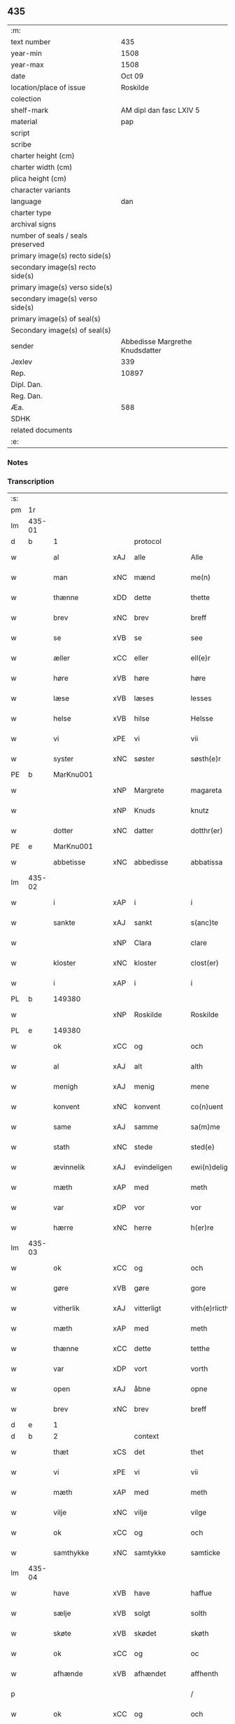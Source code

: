 ** 435

| :m:                               |                                 |
| text number                       |                             435 |
| year-min                          |                            1508 |
| year-max                          |                            1508 |
| date                              |                          Oct 09 |
| location/place of issue           |                        Roskilde |
| colection                         |                                 |
| shelf-mark                        |         AM dipl dan fasc LXIV 5 |
| material                          |                             pap |
| script                            |                                 |
| scribe                            |                                 |
| charter height (cm)               |                                 |
| charter width (cm)                |                                 |
| plica height (cm)                 |                                 |
| character variants                |                                 |
| language                          |                             dan |
| charter type                      |                                 |
| archival signs                    |                                 |
| number of seals / seals preserved |                                 |
| primary image(s) recto side(s)    |                                 |
| secondary image(s) recto side(s)  |                                 |
| primary image(s) verso side(s)    |                                 |
| secondary image(s) verso side(s)  |                                 |
| primary image(s) of seal(s)       |                                 |
| Secondary image(s) of seal(s)     |                                 |
| sender                            | Abbedisse Margrethe Knudsdatter |
| Jexlev                            |                             339 |
| Rep.                              |                           10897 |
| Dipl. Dan.                        |                                 |
| Reg. Dan.                         |                                 |
| Æa.                               |                             588 |
| SDHK                              |                                 |
| related documents                 |                                 |
| :e:                               |                                 |

*** Notes


*** Transcription
| :s: |        |               |     |              |   |                  |               |   |   |   |   |     |   |   |    |        |    |    |    |    |
| pm  | 1r     |               |     |              |   |                  |               |   |   |   |   |     |   |   |    |        |    |    |    |    |
| lm  | 435-01 |               |     |              |   |                  |               |   |   |   |   |     |   |   |    |        |    |    |    |    |
| d   | b      | 1             |     | protocol     |   |                  |               |   |   |   |   |     |   |   |    |        |    |    |    |    |
| w   |        | al            | xAJ | alle         |   | Alle             | Alle          |   |   |   |   | dan |   |   |    | 435-01 |    |    |    |    |
| w   |        | man           | xNC | mænd         |   | me(n)            | me̅            |   |   |   |   | dan |   |   |    | 435-01 |    |    |    |    |
| w   |        | thænne        | xDD | dette        |   | thette           | thette        |   |   |   |   | dan |   |   |    | 435-01 |    |    |    |    |
| w   |        | brev          | xNC | brev         |   | breff            | bꝛeff         |   |   |   |   | dan |   |   |    | 435-01 |    |    |    |    |
| w   |        | se            | xVB | se            |   | see              | ſee           |   |   |   |   | dan |   |   |    | 435-01 |    |    |    |    |
| w   |        | æller         | xCC | eller        |   | ell(e)r          | ellꝛ         |   |   |   |   | dan |   |   |    | 435-01 |    |    |    |    |
| w   |        | høre          | xVB | høre         |   | høre             | høre          |   |   |   |   | dan |   |   |    | 435-01 |    |    |    |    |
| w   |        | læse          | xVB | læses        |   | lesses           | leſſe        |   |   |   |   | dan |   |   |    | 435-01 |    |    |    |    |
| w   |        | helse         | xVB | hilse        |   | Helsse           | Helſſe        |   |   |   |   | dan |   |   |    | 435-01 |    |    |    |    |
| w   |        | vi            | xPE | vi           |   | vii              | vii           |   |   |   |   | dan |   |   |    | 435-01 |    |    |    |    |
| w   |        | syster        | xNC | søster       |   | søsth(e)r        | ſøſthꝛ       |   |   |   |   | dan |   |   |    | 435-01 |    |    |    |    |
| PE  | b      | MarKnu001     |     |              |   |                  |               |   |   |   |   |     |   |   |    |        |    2067|    |    |    |
| w   |        |               | xNP | Margrete     |   | magareta         | magaꝛeta      |   |   |   |   | dan |   |   |    | 435-01 |2067|    |    |    |
| w   |        |               | xNP | Knuds        |   | knutz            | knűtz         |   |   |   |   | dan |   |   |    | 435-01 |2067|    |    |    |
| w   |        | dotter        | xNC | datter       |   | dotthr(er)       | dotthꝛ       |   |   |   |   | dan |   |   |    | 435-01 |2067|    |    |    |
| PE  | e      | MarKnu001     |     |              |   |                  |               |   |   |   |   |     |   |   |    |        |    2067|    |    |    |
| w   |        | abbetisse     | xNC | abbedisse    |   | abbatissa        | abbatiſſa     |   |   |   |   | lat |   |   |    | 435-01 |    |    |    |    |
| lm  | 435-02 |               |     |              |   |                  |               |   |   |   |   |     |   |   |    |        |    |    |    |    |
| w   |        | i             | xAP | i            |   | i                | i             |   |   |   |   | dan |   |   |    | 435-02 |    |    |    |    |
| w   |        | sankte        | xAJ | sankt        |   | s(anc)te         | ſt̅e           |   |   |   |   | dan |   |   |    | 435-02 |    |    |    |    |
| w   |        |               | xNP | Clara        |   | clare            | clare         |   |   |   |   | dan |   |   |    | 435-02 |    |    |    |    |
| w   |        | kloster       | xNC | kloster      |   | clost(er)        | cloſt        |   |   |   |   | dan |   |   |    | 435-02 |    |    |    |    |
| w   |        | i             | xAP | i            |   | i                | i             |   |   |   |   | dan |   |   |    | 435-02 |    |    |    |    |
| PL  | b      |               149380|     |              |   |                  |               |   |   |   |   |     |   |   |    |        |    |    |    1938|    |
| w   |        |               | xNP | Roskilde     |   | Roskilde         | Roſkılde      |   |   |   |   | dan |   |   |    | 435-02 |    |    |1938|    |
| PL  | e      |               149380|     |              |   |                  |               |   |   |   |   |     |   |   |    |        |    |    |    1938|    |
| w   |        | ok            | xCC | og           |   | och              | och           |   |   |   |   | dan |   |   |    | 435-02 |    |    |    |    |
| w   |        | al            | xAJ | alt          |   | alth             | alth          |   |   |   |   | dan |   |   |    | 435-02 |    |    |    |    |
| w   |        | menigh        | xAJ | menig        |   | mene             | mene          |   |   |   |   | dan |   |   |    | 435-02 |    |    |    |    |
| w   |        | konvent       | xNC | konvent      |   | co(n)uent        | co̅űent        |   |   |   |   | dan |   |   |    | 435-02 |    |    |    |    |
| w   |        | same          | xAJ | samme        |   | sa(m)me          | ſa̅me          |   |   |   |   | dan |   |   |    | 435-02 |    |    |    |    |
| w   |        | stath         | xNC | stede        |   | sted(e)          | ſteͤ          |   |   |   |   | dan |   |   |    | 435-02 |    |    |    |    |
| w   |        | ævinnelik     | xAJ | evindeligen  |   | ewi(n)deligh(e)n | ewi̅delighn̅    |   |   |   |   | dan |   |   |    | 435-02 |    |    |    |    |
| w   |        | mæth          | xAP | med          |   | meth             | meth          |   |   |   |   | dan |   |   |    | 435-02 |    |    |    |    |
| w   |        | var           | xDP | vor          |   | vor              | vor           |   |   |   |   | dan |   |   |    | 435-02 |    |    |    |    |
| w   |        | hærre         | xNC | herre        |   | h(er)re          | h̅re           |   |   |   |   | dan |   |   |    | 435-02 |    |    |    |    |
| lm  | 435-03 |               |     |              |   |                  |               |   |   |   |   |     |   |   |    |        |    |    |    |    |
| w   |        | ok            | xCC | og           |   | och              | och           |   |   |   |   | dan |   |   |    | 435-03 |    |    |    |    |
| w   |        | gøre          | xVB | gøre         |   | gore             | goꝛe          |   |   |   |   | dan |   |   |    | 435-03 |    |    |    |    |
| w   |        | vitherlik     | xAJ | vitterligt   |   | vith(e)rlicth    | vithꝛlıcth   |   |   |   |   | dan |   |   |    | 435-03 |    |    |    |    |
| w   |        | mæth          | xAP | med          |   | meth             | meth          |   |   |   |   | dan |   |   |    | 435-03 |    |    |    |    |
| w   |        | thænne        | xCC | dette        |   | tetthe           | tetthe        |   |   |   |   | dan |   |   |    | 435-03 |    |    |    |    |
| w   |        | var           | xDP | vort         |   | vorth            | vorth         |   |   |   |   | dan |   |   |    | 435-03 |    |    |    |    |
| w   |        | open          | xAJ | åbne         |   | opne             | opne          |   |   |   |   | dan |   |   |    | 435-03 |    |    |    |    |
| w   |        | brev          | xNC | brev         |   | breff            | bꝛeff         |   |   |   |   | dan |   |   |    | 435-03 |    |    |    |    |
| d   | e      | 1             |     |              |   |                  |               |   |   |   |   |     |   |   |    |        |    |    |    |    |
| d   | b      | 2             |     | context      |   |                  |               |   |   |   |   |     |   |   |    |        |    |    |    |    |
| w   |        | thæt          | xCS | det          |   | thet             | thet          |   |   |   |   | dan |   |   |    | 435-03 |    |    |    |    |
| w   |        | vi            | xPE | vi           |   | vii              | vii           |   |   |   |   | dan |   |   |    | 435-03 |    |    |    |    |
| w   |        | mæth          | xAP | med          |   | meth             | meth          |   |   |   |   | dan |   |   |    | 435-03 |    |    |    |    |
| w   |        | vilje         | xNC | vilje        |   | vilge            | vilge         |   |   |   |   | dan |   |   |    | 435-03 |    |    |    |    |
| w   |        | ok            | xCC | og           |   | och              | och           |   |   |   |   | dan |   |   |    | 435-03 |    |    |    |    |
| w   |        | samthykke     | xNC | samtykke     |   | samticke         | ſamticke      |   |   |   |   | dan |   |   |    | 435-03 |    |    |    |    |
| lm  | 435-04 |               |     |              |   |                  |               |   |   |   |   |     |   |   |    |        |    |    |    |    |
| w   |        | have          | xVB | have         |   | haffue           | haffue        |   |   |   |   | dan |   |   |    | 435-04 |    |    |    |    |
| w   |        | sælje         | xVB | solgt        |   | solth            | ſolth         |   |   |   |   | dan |   |   |    | 435-04 |    |    |    |    |
| w   |        | skøte         | xVB | skødet       |   | skøth            | ſkøth         |   |   |   |   | dan |   |   |    | 435-04 |    |    |    |    |
| w   |        | ok            | xCC | og           |   | oc               | oc            |   |   |   |   | dan |   |   |    | 435-04 |    |    |    |    |
| w   |        | afhænde       | xVB | afhændet     |   | affhenth         | affhenth      |   |   |   |   | dan |   |   |    | 435-04 |    |    |    |    |
| p   |        |               |     |              |   | /                | /             |   |   |   |   | dan |   |   |    | 435-04 |    |    |    |    |
| w   |        | ok            | xCC | og           |   | och              | och           |   |   |   |   | dan |   |   |    | 435-04 |    |    |    |    |
| w   |        | mæth          | xAP | med          |   | meth             | meth          |   |   |   |   | dan |   |   |    | 435-04 |    |    |    |    |
| w   |        | thænne        | xDD | dette        |   | th(ette)         | thꝫͤ           |   |   |   |   | dan |   |   |    | 435-04 |    |    |    |    |
| w   |        | var           | xDP | vort         |   | vorth            | voꝛth         |   |   |   |   | dan |   |   |    | 435-04 |    |    |    |    |
| w   |        | open          | xAJ | åbne         |   | opne             | opne          |   |   |   |   | dan |   |   |    | 435-04 |    |    |    |    |
| w   |        | brev          | xNC | brev         |   | breff            | bꝛeff         |   |   |   |   | dan |   |   |    | 435-04 |    |    |    |    |
| w   |        | sælje         | xVB | sælge        |   | selge            | ſelge         |   |   |   |   | dan |   |   |    | 435-04 |    |    |    |    |
| w   |        | skøte         | xVB | skøde        |   | skøde            | ſkøde         |   |   |   |   | dan |   |   |    | 435-04 |    |    |    |    |
| w   |        | ok            | xCC | og           |   | och              | och           |   |   |   |   | dan |   |   |    | 435-04 |    |    |    |    |
| w   |        | afhænde       | xVB | afhænde      |   | affhende         | affhende      |   |   |   |   | dan |   |   |    | 435-04 |    |    |    |    |
| lm  | 435-05 |               |     |              |   |                  |               |   |   |   |   |     |   |   |    |        |    |    |    |    |
| w   |        | fran          | xAP | fra           |   | fran             | fran          |   |   |   |   | dan |   |   |    | 435-05 |    |    |    |    |
| w   |        | vi            | xPE | os           |   | oss              | oſſ           |   |   |   |   | dan |   |   |    | 435-05 |    |    |    |    |
| w   |        | ok            | xCC | og           |   | och              | och           |   |   |   |   | dan |   |   |    | 435-05 |    |    |    |    |
| w   |        | var           | xDP | vort         |   | vorth            | voꝛth         |   |   |   |   | dan |   |   |    | 435-05 |    |    |    |    |
| w   |        | kloster       | xNC | kloster      |   | closter          | cloſter       |   |   |   |   | dan |   |   |    | 435-05 |    |    |    |    |
| w   |        | ok            | xCC | og           |   | oc               | oc            |   |   |   |   | dan |   |   |    | 435-05 |    |    |    |    |
| w   |        | til           | xAP | til          |   | till             | till          |   |   |   |   | dan |   |   |    | 435-05 |    |    |    |    |
| w   |        | fornumstigh   | xAJ | fornumstig   |   | fornu(m)stugh    | foꝛnu̅ſtugh    |   |   |   |   | dan |   |   |    | 435-05 |    |    |    |    |
| w   |        | man           | xNC | mand         |   | ma(n)            | ma̅            |   |   |   |   | dan |   |   |    | 435-05 |    |    |    |    |
| PE  | b      | HanMik001     |     |              |   |                  |               |   |   |   |   |     |   |   |    |        |    2068|    |    |    |
| w   |        |               | xNP | Hans         |   | hans             | han          |   |   |   |   | dan |   |   |    | 435-05 |2068|    |    |    |
| w   |        |               | xNP | Mikkelsen    |   | mikelss(øn)      | mikelſ       |   |   |   |   | dan |   |   |    | 435-05 |2068|    |    |    |
| PE  | e      | HanMik001     |     |              |   |                  |               |   |   |   |   |     |   |   |    |        |    2068|    |    |    |
| w   |        | burghemæstere | xNC | borgmester   |   | borgemester(e)   | boꝛgemeſter  |   |   |   |   | dan |   |   |    | 435-05 |    |    |    |    |
| w   |        | i             | xAP | i            |   | i                | i             |   |   |   |   | dan |   |   |    | 435-05 |    |    |    |    |
| PL  | b      |               |     |              |   |                  |               |   |   |   |   |     |   |   |    |        |    |    |    1939|    |
| w   |        |               | xNP | Malmø        |   | malmø            | malmø         |   |   |   |   | dan |   |   |    | 435-05 |    |    |1939|    |
| PL  | e      |               |     |              |   |                  |               |   |   |   |   |     |   |   |    |        |    |    |    1939|    |
| lm  | 435-06 |               |     |              |   |                  |               |   |   |   |   |     |   |   |    |        |    |    |    |    |
| w   |        | ok            | xCC | og           |   | och              | och           |   |   |   |   | dan |   |   |    | 435-06 |    |    |    |    |
| w   |        | han           | xPE | hans         |   | hans             | han          |   |   |   |   | dan |   |   |    | 435-06 |    |    |    |    |
| w   |        | arving        | xNC | arvinge      |   | arffui(n)ge      | aꝛffui̅ge      |   |   |   |   | dan |   |   |    | 435-06 |    |    |    |    |
| w   |        | til           | xAP | til          |   | till             | till          |   |   |   |   | dan |   |   |    | 435-06 |    |    |    |    |
| w   |        |               | xAJ | everdelige   |   | euerdelighe      | euerdelighe   |   |   |   |   | dan |   |   |    | 435-06 |    |    |    |    |
| w   |        | eghe          | xNC | eje          |   | eye              | eÿe           |   |   |   |   | dan |   |   |    | 435-06 |    |    |    |    |
| w   |        | al            | xAJ | al           |   | All              | All           |   |   |   |   | dan |   |   |    | 435-06 |    |    |    |    |
| w   |        | thæn          | xAT | den          |   | th(e)n           | thn̅           |   |   |   |   | dan |   |   |    | 435-06 |    |    |    |    |
| w   |        | del           | xNC | del          |   | deell            | deell         |   |   |   |   | dan |   |   |    | 435-06 |    |    |    |    |
| w   |        | eghedom       | xNC | egendom      |   | egedom           | egedom        |   |   |   |   | dan |   |   |    | 435-06 |    |    |    |    |
| w   |        | ok            | xCC | og           |   | och              | och           |   |   |   |   | dan |   |   |    | 435-06 |    |    |    |    |
| w   |        | rættighhet    | xNC | rettighed    |   | Rettighedh       | Rettighedh    |   |   |   |   | dan |   |   |    | 435-06 |    |    |    |    |
| w   |        | sum           | xRP | som          |   | som              | ſom           |   |   |   |   | dan |   |   |    | 435-06 |    |    |    |    |
| lm  | 435-07 |               |     |              |   |                  |               |   |   |   |   |     |   |   |    |        |    |    |    |    |
| w   |        | var           | xDP | vor          |   | vor              | vor           |   |   |   |   | dan |   |   |    | 435-07 |    |    |    |    |
| w   |        | kær           | xAJ | kære         |   | kære             | kære          |   |   |   |   | dan |   |   |    | 435-07 |    |    |    |    |
| w   |        | konvent       | xNC | konvents     |   | co(n)uentz       | co̅uentz       |   |   |   |   | dan |   |   |    | 435-07 |    |    |    |    |
| w   |        | syster        | xNC | søster       |   | søsth(e)r        | ſøſthꝛ       |   |   |   |   | dan |   |   |    | 435-07 |    |    |    |    |
| p   |        |               |     |              |   | /                | /             |   |   |   |   | dan |   |   |    | 435-07 |    |    |    |    |
| PE  | b      | EliMad001     |     |              |   |                  |               |   |   |   |   |     |   |   |    |        |    2069|    |    |    |
| w   |        |               | xNP | Eline        |   | Elne             | Elne          |   |   |   |   | dan |   |   |    | 435-07 |2069|    |    |    |
| w   |        |               | xNP | Mads         |   | mattes           | matteſ        |   |   |   |   | dan |   |   |    | 435-07 |2069|    |    |    |
| w   |        | dotter        | xNC | datter       |   | dotthr(er)       | dotthꝛ       |   |   |   |   | dan |   |   |    | 435-07 |2069|    |    |    |
| PE  | e      | EliMad001     |     |              |   |                  |               |   |   |   |   |     |   |   |    |        |    2069|    |    |    |
| w   |        | tilfalle      | xVB | tilfalden    |   | tilfallen        | tilfallen     |   |   |   |   | dan |   |   |    | 435-07 |    |    |    |    |
| w   |        | være          | xVB | var          |   | voor             | voor          |   |   |   |   | dan |   |   |    | 435-07 |    |    |    |    |
| w   |        | æfter         | xAP | efter        |   | effth(e)r        | effthꝛ       |   |   |   |   | dan |   |   |    | 435-07 |    |    |    |    |
| w   |        | sin           | xDP | sin          |   | syn              | ſÿn           |   |   |   |   | dan |   |   |    | 435-07 |    |    |    |    |
| w   |        | kær           | xAJ | kære         |   | kære             | kære          |   |   |   |   | dan |   |   |    | 435-07 |    |    |    |    |
| w   |        | brother       | xNC | broder       |   | bruder           | bruder        |   |   |   |   | dan |   |   |    | 435-07 |    |    |    |    |
| PE  | b      | LydMad001     |     |              |   |                  |               |   |   |   |   |     |   |   |    |        |    2070|    |    |    |
| w   |        |               | xNP | Lyder        |   | lydher           | lÿdher        |   |   |   |   | dan |   |   |    | 435-07 |2070|    |    |    |
| lm  | 435-08 |               |     |              |   |                  |               |   |   |   |   |     |   |   |    |        |    |    |    |    |
| w   |        |               | xNP | Madsen       |   | matzss(øn)       | matzſ        |   |   |   |   | dan |   |   |    | 435-08 |2070|    |    |    |
| PE  | e      | LydMad001     |     |              |   |                  |               |   |   |   |   |     |   |   |    |        |    2070|    |    |    |
| w   |        | burghere      | xNC | borger       |   | borgere          | boꝛgeꝛe       |   |   |   |   | dan |   |   |    | 435-08 |    |    |    |    |
| w   |        | i             | xAP | i            |   | i                | i             |   |   |   |   | dan |   |   |    | 435-08 |    |    |    |    |
| PL  | b      |               |     |              |   |                  |               |   |   |   |   |     |   |   |    |        |    |    |    1940|    |
| w   |        |               | xNP | Malmø        |   | malmø            | malmø         |   |   |   |   | dan |   |   |    | 435-08 |    |    |1940|    |
| PL  | e      |               |     |              |   |                  |               |   |   |   |   |     |   |   |    |        |    |    |    1940|    |
| w   |        | guth          | xNC | Gud          |   | gudh             | gudh          |   |   |   |   | dan |   |   |    | 435-08 |    |    |    |    |
| w   |        | al            | xAJ | alles        |   | alles            | alle         |   |   |   |   | dan |   |   |    | 435-08 |    |    |    |    |
| w   |        | thæn          | xPE | dere         |   | there            | there         |   |   |   |   | dan |   |   |    | 435-08 |    |    |    |    |
| w   |        | sjal          | xNC | sjæle        |   | sielle           | ſıelle        |   |   |   |   | dan |   |   |    | 435-08 |    |    |    |    |
| w   |        | nathe         | xVB | nåde         |   | nad(e)           | naͤ           |   |   |   |   | dan |   |   |    | 435-08 |    |    |    |    |
| w   |        | sum           | xRP | som          |   | som              | ſom           |   |   |   |   | dan |   |   |    | 435-08 |    |    |    |    |
| w   |        | være          | xVB | var          |   | vor              | vor           |   |   |   |   | dan |   |   |    | 435-08 |    |    |    |    |
| w   |        | uti           | xAP | udi          |   | vty              | vtÿ           |   |   |   |   | dan |   |   |    | 435-08 |    |    |    |    |
| w   |        | en            | xAT | en           |   | en               | en            |   |   |   |   | dan |   |   |    | 435-08 |    |    |    |    |
| w   |        | garth         | xNC | gård         |   | gardh            | gaꝛdh         |   |   |   |   | dan |   |   |    | 435-08 |    |    |    |    |
| w   |        | i             | xAP | i            |   | i                | i             |   |   |   |   | dan |   |   |    | 435-08 |    |    |    |    |
| PL  | b      |               |     |              |   |                  |               |   |   |   |   |     |   |   |    |        |    |    |    1941|    |
| w   |        |               | xNP | Malmø        |   | malmø            | malmø         |   |   |   |   | dan |   |   |    | 435-08 |    |    |1941|    |
| PL  | e      |               |     |              |   |                  |               |   |   |   |   |     |   |   |    |        |    |    |    1941|    |
| lm  | 435-09 |               |     |              |   |                  |               |   |   |   |   |     |   |   |    |        |    |    |    |    |
| w   |        | ligje         | xVB | liggende     |   | liggend(e)       | liggen       |   |   |   |   | dan |   |   |    | 435-09 |    |    |    |    |
| w   |        | næst          | xAV | næst         |   | nesth            | neſth         |   |   |   |   | dan |   |   |    | 435-09 |    |    |    |    |
| w   |        | innen         | xAV | inden        |   | ingh(e)n         | inghn̅         |   |   |   |   | dan |   |   |    | 435-09 |    |    |    |    |
| w   |        | fore          | xAP | for          |   | fore             | foꝛe          |   |   |   |   | dan |   |   |    | 435-09 |    |    |    |    |
| w   |        | thæn          | xAT | den          |   | th(e)n           | thn̅           |   |   |   |   | dan |   |   |    | 435-09 |    |    |    |    |
| w   |        | østre         | xAJ | østre        |   | østre            | øſtꝛe         |   |   |   |   | dan |   |   |    | 435-09 |    |    |    |    |
| w   |        | by            | xNC | by           |   | bye              | bÿe           |   |   |   |   | dan |   |   |    | 435-09 |    |    |    |    |
| w   |        | port          | xNC | port         |   | porth            | poꝛth         |   |   |   |   | dan |   |   |    | 435-09 |    |    |    |    |
| p   |        |               |     |              |   | /                | /             |   |   |   |   | dan |   |   |    | 435-09 |    |    |    |    |
| w   |        | ok            | xCC | og           |   | oc               | oc            |   |   |   |   | dan |   |   |    | 435-09 |    |    |    |    |
| w   |        | northen       | xAP | norden       |   | norde(n)         | noꝛde̅         |   |   |   |   | dan |   |   |    | 435-09 |    |    |    |    |
| w   |        | athel+gate    | xNC | adelgaden    |   | adelgaden        | adelgaden     |   |   |   |   | dan |   |   |    | 435-09 |    |    |    |    |
| p   |        |               |     |              |   | /                | /             |   |   |   |   | dan |   |   |    | 435-09 |    |    |    |    |
| w   |        | hvilik        | xDD | hvilken      |   | huileken         | hűileken      |   |   |   |   | dan |   |   |    | 435-09 |    |    |    |    |
| w   |        | garth         | xNC | gård         |   | gardh            | gaꝛdh         |   |   |   |   | dan |   |   |    | 435-09 |    |    |    |    |
| lm  | 435-10 |               |     |              |   |                  |               |   |   |   |   |     |   |   |    |        |    |    |    |    |
| PE  | b      | LydMad001     |     |              |   |                  |               |   |   |   |   |     |   |   |    |        |    2071|    |    |    |
| w   |        |               | xNP | Lyder        |   | lydh(e)r         | lydhꝛ        |   |   |   |   | dan |   |   |    | 435-10 |2071|    |    |    |
| w   |        |               | xNP | Madsen       |   | matss(øn)        | matſ         |   |   |   |   | dan |   |   |    | 435-10 |2071|    |    |    |
| PE  | e      | LydMad001     |     |              |   |                  |               |   |   |   |   |     |   |   |    |        |    2071|    |    |    |
| w   |        | sjalv         | xPI | selv         |   | selffuer         | ſelffuer      |   |   |   |   | dan |   |   |    | 435-10 |    |    |    |    |
| w   |        | i             | xAV | i            |   | i                | i             |   |   |   |   | dan |   |   |    | 435-10 |    |    |    |    |
| w   |        | bo            | xVB | boede        |   | bode             | bode          |   |   |   |   | dan |   |   |    | 435-10 |    |    |    |    |
| p   |        |               |     |              |   | /                | /             |   |   |   |   | dan |   |   |    | 435-10 |    |    |    |    |
| w   |        | ok            | xCC | og           |   | och              | och           |   |   |   |   | dan |   |   |    | 435-10 |    |    |    |    |
| w   |        | have          | xVB | har          |   | haffuer          | haffuer       |   |   |   |   | dan |   |   |    | 435-10 |    |    |    |    |
| w   |        | nu            | xAV | nu           |   | nw               | n            |   |   |   |   | dan |   |   |    | 435-10 |    |    |    |    |
| w   |        | fornævnd      | xAJ | fornævnte    |   | for(nefnde)      | foꝛᷠͤ           |   |   |   |   | dan |   |   |    | 435-10 |    |    |    |    |
| PE  | b      | HanMik001     |     |              |   |                  |               |   |   |   |   |     |   |   |    |        |    2072|    |    |    |
| w   |        |               | xNP | hans         |   | ha(n)s           | ha̅           |   |   |   |   | dan |   |   |    | 435-10 |2072|    |    |    |
| w   |        |               | xNP | Mikkelsen    |   | mickelss(øn)     | mickelſ      |   |   |   |   | dan |   |   |    | 435-10 |2072|    |    |    |
| PE  | e      | HanMik001     |     |              |   |                  |               |   |   |   |   |     |   |   |    |        |    2072|    |    |    |
| w   |        | betale        | xVB | betalet      |   | betallith        | betallith     |   |   |   |   | dan |   |   |    | 435-10 |    |    |    |    |
| w   |        | vi            | xPE | os           |   | oss              | oſſ           |   |   |   |   | dan |   |   |    | 435-10 |    |    |    |    |
| w   |        | til           | xAP | til          |   | till             | till          |   |   |   |   | dan |   |   |    | 435-10 |    |    |    |    |
| w   |        | goth          | xAJ | gode         |   | gode             | gode          |   |   |   |   | dan |   |   |    | 435-10 |    |    |    |    |
| lm  | 435-11 |               |     |              |   |                  |               |   |   |   |   |     |   |   |    |        |    |    |    |    |
| w   |        | rethe         | xNC | rede         |   | Reede            | Reede         |   |   |   |   | dan |   |   |    | 435-11 |    |    |    |    |
| w   |        | hvær          | xPI | hvis         |   | hues             | hueſ          |   |   |   |   | dan |   |   | =  | 435-11 |    |    |    |    |
| w   |        | sum           | xRP | som          |   | som              | ſom           |   |   |   |   | dan |   |   | == | 435-11 |    |    |    |    |
| w   |        | han           | xPE | han          |   | hand             | hand          |   |   |   |   | dan |   |   |    | 435-11 |    |    |    |    |
| w   |        | vi            | xPE | os           |   | oss              | oſſ           |   |   |   |   | dan |   |   |    | 435-11 |    |    |    |    |
| w   |        | thær          | xAV | der          |   | th(e)r           | thꝛ          |   |   |   |   | dan |   |   |    | 435-11 |    |    |    |    |
| w   |        | for           | xAV | for          |   | fore             | foꝛe          |   |   |   |   | dan |   |   |    | 435-11 |    |    |    |    |
| w   |        | give          | xVB | give         |   | giffue           | giffue        |   |   |   |   | dan |   |   |    | 435-11 |    |    |    |    |
| w   |        | skule         | xVB | skulle       |   | skulde           | ſkulde        |   |   |   |   | dan |   |   |    | 435-11 |    |    |    |    |
| p   |        |               |     |              |   | /                | /             |   |   |   |   | dan |   |   |    | 435-11 |    |    |    |    |
| w   |        | æfter         | xAP | efter        |   | effth(e)r        | effthꝛ       |   |   |   |   | dan |   |   |    | 435-11 |    |    |    |    |
| w   |        | var           | xDP | vore         |   | vore             | voꝛe          |   |   |   |   | dan |   |   |    | 435-11 |    |    |    |    |
| w   |        | vilje         | xNC | vilje        |   | vilge            | vilge         |   |   |   |   | dan |   |   |    | 435-11 |    |    |    |    |
| w   |        | ok            | xCC | og           |   | och              | och           |   |   |   |   | dan |   |   |    | 435-11 |    |    |    |    |
| w   |        | nøghe         | xNC | nøje         |   | nøge             | nøge          |   |   |   |   | dan |   |   |    | 435-11 |    |    |    |    |
| w   |        | upa           | xAP | på           |   | paa              | paa           |   |   |   |   | dan |   |   |    | 435-11 |    |    |    |    |
| w   |        | bathe         | xDD | både         |   | bode             | bode          |   |   |   |   | dan |   |   | =  | 435-11 |    |    |    |    |
| w   |        | sithe         | xNC | sider        |   | sidh(e)r         | ſıdhꝛ        |   |   |   |   | dan |   |   | == | 435-11 |    |    |    |    |
| lm  | 435-12 |               |     |              |   |                  |               |   |   |   |   |     |   |   |    |        |    |    |    |    |
| w   |        | thi           | xAV | thi          |   | Thii             | Thii          |   |   |   |   | dan |   |   |    | 435-12 |    |    |    |    |
| w   |        | tilsta        | xVB | tilstande    |   | tilstande        | tilſtande     |   |   |   |   | dan |   |   |    | 435-12 |    |    |    |    |
| w   |        | vi            | xPE | vi           |   | vii              | vii           |   |   |   |   | dan |   |   |    | 435-12 |    |    |    |    |
| w   |        | fornævnd      | xAJ | fornævnte    |   | for(nefnde)      | foꝛᷠͤ           |   |   |   |   | dan |   |   |    | 435-12 |    |    |    |    |
| PE  | b      | HanMik001     |     |              |   |                  |               |   |   |   |   |     |   |   |    |        |    2073|    |    |    |
| w   |        |               | xNP | Hans         |   | hans             | han          |   |   |   |   | dan |   |   |    | 435-12 |2073|    |    |    |
| w   |        |               | xNP | Mikkelsen    |   | mickelss(øn)     | mickelſ      |   |   |   |   | dan |   |   |    | 435-12 |2073|    |    |    |
| PE  | e      | HanMik001     |     |              |   |                  |               |   |   |   |   |     |   |   |    |        |    2073|    |    |    |
| w   |        | ok            | xCC | og           |   | och              | och           |   |   |   |   | dan |   |   |    | 435-12 |    |    |    |    |
| w   |        | han           | xPE | hans         |   | ha(n)s           | ha̅           |   |   |   |   | dan |   |   |    | 435-12 |    |    |    |    |
| w   |        | arving        | xNC | arvinge      |   | arffui(n)ge      | aꝛffui̅ge      |   |   |   |   | dan |   |   |    | 435-12 |    |    |    |    |
| w   |        | fornævnd      | xAJ | fornævnte    |   | for(nefnde)      | foꝛᷠͤ           |   |   |   |   | dan |   |   |    | 435-12 |    |    |    |    |
| w   |        | arv           | xNC | arv          |   | arff             | aꝛff          |   |   |   |   | dan |   |   |    | 435-12 |    |    |    |    |
| w   |        | sum           | xCS | som          |   | som              | ſom           |   |   |   |   | dan |   |   |    | 435-12 |    |    |    |    |
| w   |        | foreskreven   | xAJ | forskrevet   |   | forsc(re)ff(uit) | foꝛſcffꝭͭ     |   |   |   |   | dan |   |   |    | 435-12 |    |    |    |    |
| w   |        | sta           | xVB | stander      |   | stander          | ſtander       |   |   |   |   | dan |   |   |    | 435-12 |    |    |    |    |
| lm  | 435-13 |               |     |              |   |                  |               |   |   |   |   |     |   |   |    |        |    |    |    |    |
| w   |        | til           | xAP | til          |   | till             | till          |   |   |   |   | dan |   |   |    | 435-13 |    |    |    |    |
| w   |        | evigh         | xAJ | evig         |   | euigh            | eűigh         |   |   |   |   | dan |   |   |    | 435-13 |    |    |    |    |
| w   |        | tith          | xNC | tid          |   | tiid             | tiid          |   |   |   |   | dan |   |   |    | 435-13 |    |    |    |    |
| w   |        | ok            | xCC | og           |   | och              | och           |   |   |   |   | dan |   |   |    | 435-13 |    |    |    |    |
| w   |        | ænge          | xDD | ingen        |   | ingh(e)n         | inghn̅         |   |   |   |   | dan |   |   |    | 435-13 |    |    |    |    |
| w   |        | anner         | xPI | anden        |   | andh(e)n         | andhn̅         |   |   |   |   | dan |   |   |    | 435-13 |    |    |    |    |
| p   |        |               |     |              |   | /                | /             |   |   |   |   | dan |   |   |    | 435-13 |    |    |    |    |
| w   |        | ok            | xCC | og           |   | och              | och           |   |   |   |   | dan |   |   |    | 435-13 |    |    |    |    |
| w   |        | thæn          | xAT | det          |   | theth            | theth         |   |   |   |   | dan |   |   |    | 435-13 |    |    |    |    |
| w   |        | makt          | xNC | magt         |   | macth            | macth         |   |   |   |   | dan |   |   |    | 435-13 |    |    |    |    |
| w   |        | brev          | xNC | brev         |   | breff            | bꝛeff         |   |   |   |   | dan |   |   |    | 435-13 |    |    |    |    |
| w   |        | sum           | xRP | som          |   | som              | ſom           |   |   |   |   | dan |   |   |    | 435-13 |    |    |    |    |
| PE  | b      | KriBag001     |     |              |   |                  |               |   |   |   |   |     |   |   |    |        |    2074|    |    |    |
| w   |        |               | xNP | Kristiern    |   | kristiern        | kꝛiſtiern     |   |   |   |   | dan |   |   |    | 435-13 |2074|    |    |    |
| w   |        |               | xNP | Bagge        |   | bagge            | bagge         |   |   |   |   | dan |   |   |    | 435-13 |2074|    |    |    |
| PE  | e      | KriBag001     |     |              |   |                  |               |   |   |   |   |     |   |   |    |        |    2074|    |    |    |
| w   |        | have          | xVB | har          |   | haffu(er)        | haffu        |   |   |   |   | dan |   |   |    | 435-13 |    |    |    |    |
| lm  | 435-14 |               |     |              |   |                  |               |   |   |   |   |     |   |   |    |        |    |    |    |    |
| w   |        | af            | xAP | af           |   | aff              | aff           |   |   |   |   | dan |   |   |    | 435-14 |    |    |    |    |
| w   |        | var           | xDP | vort         |   | vorth            | voꝛth         |   |   |   |   | dan |   |   |    | 435-14 |    |    |    |    |
| w   |        | kloster       | xNC | kloster      |   | clost(er)        | cloſt        |   |   |   |   | dan |   |   |    | 435-14 |    |    |    |    |
| w   |        | ok            | xCC | og           |   | oc               | oc            |   |   |   |   | dan |   |   |    | 435-14 |    |    |    |    |
| w   |        | konvent       | xNC | konvent      |   | co(n)uenth       | co̅uenth       |   |   |   |   | dan |   |   |    | 435-14 |    |    |    |    |
| p   |        |               |     |              |   | /                | /             |   |   |   |   | dan |   |   |    | 435-14 |    |    |    |    |
| w   |        | ok            | xCC | og           |   | och              | och           |   |   |   |   | dan |   |   |    | 435-14 |    |    |    |    |
| w   |        | skule         | xVB | skulle       |   | skulle           | ſkulle        |   |   |   |   | dan |   |   |    | 435-14 |    |    |    |    |
| w   |        | have          | xVB | have         |   | haff(ue)         | haffꝭͤ         |   |   |   |   | dan |   |   |    | 435-14 |    |    |    |    |
| w   |        | dele          | xVB | delt         |   | delth            | delth         |   |   |   |   | dan |   |   |    | 435-14 |    |    |    |    |
| w   |        | vi            | xPE | os           |   | oss              | oſſ           |   |   |   |   | dan |   |   |    | 435-14 |    |    |    |    |
| w   |        | same          | xAJ | samme        |   | sa(m)me          | ſa̅me          |   |   |   |   | dan |   |   |    | 435-14 |    |    |    |    |
| w   |        | fornævnd      | xAJ | fornævnte    |   | for(nefnde)      | foꝛᷠͤ           |   |   |   |   | dan |   |   |    | 435-14 |    |    |    |    |
| w   |        | goths         | xNC | gods         |   | godz             | godz          |   |   |   |   | dan |   |   |    | 435-14 |    |    |    |    |
| w   |        | æng           | xNC | eng          |   | ingh             | ingh          |   |   |   |   | dan |   |   |    | 435-14 |    |    |    |    |
| w   |        | mæth          | xAV | med          |   | meth             | meth          |   |   |   |   | dan |   |   |    | 435-14 |    |    |    |    |
| p   |        |               |     |              |   | /                | /             |   |   |   |   | dan |   |   |    | 435-14 |    |    |    |    |
| w   |        | ok            | xCC | og           |   | och              | och           |   |   |   |   | dan |   |   |    | 435-14 |    |    |    |    |
| w   |        | til           | xAP | til          |   | till             | till          |   |   |   |   | dan |   |   |    | 435-14 |    |    |    |    |
| lm  | 435-15 |               |     |              |   |                  |               |   |   |   |   |     |   |   |    |        |    |    |    |    |
| w   |        | var           | xDP | vort         |   | vorth            | vorth         |   |   |   |   | dan |   |   |    | 435-15 |    |    |    |    |
| w   |        | konvent       | xNC | konvent      |   | co(n)uenth       | co̅űenth       |   |   |   |   | dan |   |   |    | 435-15 |    |    |    |    |
| w   |        | gen           | xAV | igen         |   | igh(e)n          | ighn̅          |   |   |   |   | dan |   |   |    | 435-15 |    |    |    |    |
| w   |        | thæn          | xPE | det          |   | thet             | thet          |   |   |   |   | dan |   |   |    | 435-15 |    |    |    |    |
| w   |        | kalle         | xVB | kalde        |   | kalle            | kalle         |   |   |   |   | dan |   |   |    | 435-15 |    |    |    |    |
| w   |        | vi            | xPE | vi           |   | vii              | vii           |   |   |   |   | dan |   |   |    | 435-15 |    |    |    |    |
| w   |        | nu            | xAV | nu           |   | nw               | n            |   |   |   |   | dan |   |   |    | 435-15 |    |    |    |    |
| w   |        | til+del       | xNC | tildeles     |   | tildeles         | tildele      |   |   |   |   | dan |   |   |    | 435-15 |    |    |    |    |
| w   |        | tilbake       | xAV | tilbage      |   | till bage        | till bage     |   |   |   |   | dan |   |   |    | 435-15 |    |    |    |    |
| w   |        | gen           | xAV | igen         |   | igh(e)n          | ighn̅          |   |   |   |   | dan |   |   |    | 435-15 |    |    |    |    |
| p   |        |               |     |              |   | /                | /             |   |   |   |   | dan |   |   |    | 435-15 |    |    |    |    |
| w   |        | ok            | xCC | og           |   | och              | och           |   |   |   |   | dan |   |   |    | 435-15 |    |    |    |    |
| w   |        | til           | xAP | til          |   | till             | till          |   |   |   |   | dan |   |   |    | 435-15 |    |    |    |    |
| w   |        | ænge          | xPI | intet        |   | inth(et)         | inthꝫ         |   |   |   |   | dan |   |   |    | 435-15 |    |    |    |    |
| w   |        | gøre          | xVB | gøre         |   | gøre             | gøꝛe          |   |   |   |   | dan |   |   |    | 435-15 |    |    |    |    |
| w   |        | thæn          | xPE | det          |   | th(et)           | thꝫ           |   |   |   |   | dan |   |   |    | 435-15 |    |    |    |    |
| lm  | 435-16 |               |     |              |   |                  |               |   |   |   |   |     |   |   |    |        |    |    |    |    |
| w   |        | uti           | xAP | udi          |   | vtij             | vtij          |   |   |   |   | dan |   |   |    | 435-16 |    |    |    |    |
| w   |        | svadan        | xAJ | sådanne      |   | soo dane         | ſoo dane      |   |   |   |   | dan |   |   |    | 435-16 |    |    |    |    |
| w   |        | mate          | xNC | måder        |   | moder            | modeꝛ         |   |   |   |   | dan |   |   |    | 435-16 |    |    |    |    |
| p   |        |               |     |              |   | /                | /             |   |   |   |   | dan |   |   |    | 435-16 |    |    |    |    |
| w   |        | at            | xCS | at           |   | Ath              | Ath           |   |   |   |   | dan |   |   |    | 435-16 |    |    |    |    |
| w   |        | um            | xCS | om           |   | om               | om            |   |   |   |   | dan |   |   |    | 435-16 |    |    |    |    |
| w   |        | sva           | xAV | så           |   | soo              | ſoo           |   |   |   |   | dan |   |   |    | 435-16 |    |    |    |    |
| w   |        | være          | xVB | vare         |   | vore             | vore          |   |   |   |   | dan |   |   |    | 435-16 |    |    |    |    |
| p   |        |               |     |              |   | /                | /             |   |   |   |   | dan |   |   |    | 435-16 |    |    |    |    |
| w   |        | at            | xCS | at           |   | ath              | ath           |   |   |   |   | dan |   |   |    | 435-16 |    |    |    |    |
| w   |        | noker         | xPI | nogen        |   | nogh(e)r         | noghꝛ        |   |   |   |   | dan |   |   |    | 435-16 |    |    |    |    |
| w   |        | vilje         | xVB | ville        |   | vilde            | vilde         |   |   |   |   | dan |   |   |    | 435-16 |    |    |    |    |
| w   |        | dele          | xVB | dele         |   | delle            | delle         |   |   |   |   | dan |   |   |    | 435-16 |    |    |    |    |
| w   |        | æller         | xCC | eller        |   | eller            | eller         |   |   |   |   | dan |   |   |    | 435-16 |    |    |    |    |
| w   |        | ytermere      | xAV | ydermere     |   | ith(e)rmere      | ithꝛmere     |   |   |   |   | dan |   |   |    | 435-16 |    |    |    |    |
| w   |        | platse        | xVB | pladse       |   | platzse          | platzſe       |   |   |   |   | dan |   |   |    | 435-16 |    |    |    |    |
| lm  | 435-17 |               |     |              |   |                  |               |   |   |   |   |     |   |   |    |        |    |    |    |    |
| w   |        | mot           | xAP | mod          |   | mod              | mod           |   |   |   |   | dan |   |   |    | 435-17 |    |    |    |    |
| w   |        | fornævnd      | xAJ | fornævnte    |   | for(nefnde)      | foꝛᷠͤ           |   |   |   |   | dan |   |   |    | 435-17 |    |    |    |    |
| PE  | b      | HanMik001     |     |              |   |                  |               |   |   |   |   |     |   |   |    |        |    2075|    |    |    |
| w   |        |               | xNP | hans         |   | hans             | han          |   |   |   |   | dan |   |   |    | 435-17 |2075|    |    |    |
| w   |        |               | xNP | Mikkelsen    |   | mickelss(øn)     | mickelſ      |   |   |   |   | dan |   |   |    | 435-17 |2075|    |    |    |
| PE  | e      | HanMik001     |     |              |   |                  |               |   |   |   |   |     |   |   |    |        |    2075|    |    |    |
| p   |        |               |     |              |   | /                | /             |   |   |   |   | dan |   |   |    | 435-17 |    |    |    |    |
| w   |        | æller         | xCC | eller        |   | ell(e)r          | ellꝛ         |   |   |   |   | dan |   |   |    | 435-17 |    |    |    |    |
| w   |        | han           | xPE | hans         |   | ha(n)s           | ha̅           |   |   |   |   | dan |   |   |    | 435-17 |    |    |    |    |
| w   |        | arving        | xNC | arvinge      |   | arffui(n)ge      | aꝛffui̅ge      |   |   |   |   | dan |   |   |    | 435-17 |    |    |    |    |
| p   |        |               |     |              |   | /                | /             |   |   |   |   | dan |   |   |    | 435-17 |    |    |    |    |
| w   |        | mæth          | xAP | med          |   | meth             | meth          |   |   |   |   | dan |   |   |    | 435-17 |    |    |    |    |
| w   |        | thæn          | xAT | det          |   | thet             | thet          |   |   |   |   | dan |   |   |    | 435-17 |    |    |    |    |
| w   |        | brev          | xNC | brev         |   | breff            | breff         |   |   |   |   | dan |   |   |    | 435-17 |    |    |    |    |
| p   |        |               |     |              |   | /                | /             |   |   |   |   | dan |   |   |    | 435-17 |    |    |    |    |
| w   |        | ok            | xCC | og           |   | och              | och           |   |   |   |   | dan |   |   |    | 435-17 |    |    |    |    |
| w   |        | amot           | xAP | imod         |   | emod             | emod          |   |   |   |   | dan |   |   |    | 435-17 |    |    |    |    |
| w   |        | thænne        | xDD | dette        |   | thette           | thette        |   |   |   |   | dan |   |   |    | 435-17 |    |    |    |    |
| w   |        | var           | xDP | vort         |   | vorth            | vorth         |   |   |   |   | dan |   |   |    | 435-17 |    |    |    |    |
| lm  | 435-18 |               |     |              |   |                  |               |   |   |   |   |     |   |   |    |        |    |    |    |    |
| w   |        | brev          | xNC | brev         |   | breff            | breff         |   |   |   |   | dan |   |   |    | 435-18 |    |    |    |    |
| w   |        | thi           | xAV | thi          |   | thii             | thii          |   |   |   |   | dan |   |   |    | 435-18 |    |    |    |    |
| w   |        | at            | xCS | at           |   | ath              | ath           |   |   |   |   | dan |   |   |    | 435-18 |    |    |    |    |
| w   |        | vi            | xPE | vi           |   | vii              | vii           |   |   |   |   | dan |   |   |    | 435-18 |    |    |    |    |
| w   |        | have          | xVB | have         |   | haffue           | haffűe        |   |   |   |   | dan |   |   |    | 435-18 |    |    |    |    |
| w   |        | ænge          | xPI | intet        |   | inthet           | inthet        |   |   |   |   | dan |   |   |    | 435-18 |    |    |    |    |
| w   |        |               | XX  |              |   | noth             | noth          |   |   |   |   | dan |   |   |    | 435-18 |    |    |    |    |
| w   |        | thæn          | xPE | det          |   | thet             | thet          |   |   |   |   | dan |   |   |    | 435-18 |    |    |    |    |
| w   |        | at            | xCS | at           |   | ath              | ath           |   |   |   |   | dan |   |   |    | 435-18 |    |    |    |    |
| p   |        |               |     |              |   | /                | /             |   |   |   |   | dan |   |   |    | 435-18 |    |    |    |    |
| w   |        | ok            | xAV | og           |   | och              | och           |   |   |   |   | dan |   |   |    | 435-18 |    |    |    |    |
| w   |        | ænge          | xPI | intet        |   | inth(et)         | inthꝫ         |   |   |   |   | dan |   |   |    | 435-18 |    |    |    |    |
| w   |        | upbære        | xVB | opbåret      |   | opboret          | opboret       |   |   |   |   | dan |   |   |    | 435-18 |    |    |    |    |
| w   |        | thær          | xAV | der          |   | theer            | theer         |   |   |   |   | dan |   |   |    | 435-18 |    |    |    |    |
| w   |        | fore          | xAV | for          |   | fore             | foꝛe          |   |   |   |   | dan |   |   |    | 435-18 |    |    |    |    |
| w   |        | i             | xAP | i            |   | i                | i             |   |   |   |   | dan |   |   |    | 435-18 |    |    |    |    |
| w   |        | noker         | xDD | nogen        |   | noger            | noger         |   |   |   |   | dan |   |   |    | 435-18 |    |    |    |    |
| lm  | 435-19 |               |     |              |   |                  |               |   |   |   |   |     |   |   |    |        |    |    |    |    |
| w   |        | mate          | xNC | måde         |   | mod(e)           | moͤ           |   |   |   |   | dan |   |   |    | 435-19 |    |    |    |    |
| w   |        | af            | xAP | af           |   | aff              | aff           |   |   |   |   | dan |   |   |    | 435-19 |    |    |    |    |
| w   |        | fornævnd      | xAJ | fornævnte    |   | for(nefnde)      | foꝛᷠͤ           |   |   |   |   | dan |   |   |    | 435-19 |    |    |    |    |
| PE  | b      | KriBag001     |     |              |   |                  |               |   |   |   |   |     |   |   |    |        |    2076|    |    |    |
| w   |        |               | xNP | Kristiern    |   | c(ri)stiern      | cſtıern      |   |   |   |   | dan |   |   |    | 435-19 |2076|    |    |    |
| w   |        |               | xNP | Bagge        |   | bagge            | bagge         |   |   |   |   | dan |   |   |    | 435-19 |2076|    |    |    |
| PE  | e      | KriBag001     |     |              |   |                  |               |   |   |   |   |     |   |   |    |        |    2076|    |    |    |
| w   |        | æller         | xCC | eller        |   | eller            | eller         |   |   |   |   | dan |   |   |    | 435-19 |    |    |    |    |
| w   |        | af            | xAP | af           |   | aff              | aff           |   |   |   |   | dan |   |   |    | 435-19 |    |    |    |    |
| w   |        | noker         | xDD | nogen        |   | noger            | noger         |   |   |   |   | dan |   |   |    | 435-19 |    |    |    |    |
| w   |        | anner         | xPI | ander        |   | Ander            | Ander         |   |   |   |   | dan |   |   |    | 435-19 |    |    |    |    |
| p   |        |               |     |              |   | /                | /             |   |   |   |   | dan |   |   |    | 435-19 |    |    |    |    |
| w   |        | ok            | xCC | og           |   | och              | och           |   |   |   |   | dan |   |   |    | 435-19 |    |    |    |    |
| w   |        | æj            | xAV | ej           |   | ey               | eÿ            |   |   |   |   | dan |   |   |    | 435-19 |    |    |    |    |
| w   |        | have          | xVB | har          |   | haffu(er)        | haffu        |   |   |   |   | dan |   |   |    | 435-19 |    |    |    |    |
| w   |        | fornævnd      | xAJ | fornævnte    |   | for(nefnde)      | foꝛᷠͤ           |   |   |   |   | dan |   |   |    | 435-19 |    |    |    |    |
| PE  | b      | KriBag001     |     |              |   |                  |               |   |   |   |   |     |   |   |    |        |    2077|    |    |    |
| w   |        |               | xNP | Kristiern    |   | c(ri)stiern      | cſtıern      |   |   |   |   | dan |   |   |    | 435-19 |2077|    |    |    |
| PE  | e      | KriBag001     |     |              |   |                  |               |   |   |   |   |     |   |   |    |        |    2077|    |    |    |
| w   |        | dele          | xVB | delt         |   | delth            | delth         |   |   |   |   | dan |   |   |    | 435-19 |    |    |    |    |
| lm  | 435-20 |               |     |              |   |                  |               |   |   |   |   |     |   |   |    |        |    |    |    |    |
| w   |        | æller         | xCC | eller        |   | ell(e)r          | ellꝛ         |   |   |   |   | dan |   |   |    | 435-20 |    |    |    |    |
| w   |        | fri           | xVB | friet        |   | friith           | friith        |   |   |   |   | dan |   |   |    | 435-20 |    |    |    |    |
| w   |        | vi            | xPE | os           |   | oss              | oſſ           |   |   |   |   | dan |   |   |    | 435-20 |    |    |    |    |
| w   |        | same          | xAJ | samme        |   | sa(m)me          | ſa̅me          |   |   |   |   | dan |   |   |    | 435-20 |    |    |    |    |
| w   |        | fornævnd      | xAJ | fornævnte    |   | for(nefnde)      | foꝛᷠͤ           |   |   |   |   | dan |   |   |    | 435-20 |    |    |    |    |
| w   |        | goths         | xNC | gods         |   | godz             | godz          |   |   |   |   | dan |   |   |    | 435-20 |    |    |    |    |
| w   |        | æng           | xNC | eng          |   | ingh             | ingh          |   |   |   |   | dan |   |   |    | 435-20 |    |    |    |    |
| w   |        | sum           | xRP | som          |   | som              | ſom           |   |   |   |   | dan |   |   |    | 435-20 |    |    |    |    |
| w   |        | han           | xPE | hans         |   | hans             | han          |   |   |   |   | dan |   |   |    | 435-20 |    |    |    |    |
| w   |        | vi            | xPE | vi           |   | oss              | oſſ           |   |   |   |   | dan |   |   |    | 435-20 |    |    |    |    |
| w   |        | love          | xVB | lovet        |   | loffueth         | loffueth      |   |   |   |   | dan |   |   |    | 435-20 |    |    |    |    |
| w   |        | ok            | xCC | og           |   | oc               | oc            |   |   |   |   | dan |   |   |    | 435-20 |    |    |    |    |
| w   |        | tilsæghje     | xVB | tilsagt      |   | tilsagt          | tilſagt       |   |   |   |   | dan |   |   | =  | 435-20 |    |    |    |    |
| w   |        | have          | xVB | havde        |   | haffde           | haffde        |   |   |   |   | dan |   |   | == | 435-20 |    |    |    |    |
| w   |        | ok            | xCC | og           |   | och              | och           |   |   |   |   | dan |   |   |    | 435-20 |    |    |    |    |
| w   |        | upa           | xAP | på           |   | paa              | paa           |   |   |   |   | dan |   |   |    | 435-20 |    |    |    |    |
| lm  | 435-21 |               |     |              |   |                  |               |   |   |   |   |     |   |   |    |        |    |    |    |    |
| w   |        | hvilik        | xPI | hvilket      |   | huilket          | hűilket       |   |   |   |   | dan |   |   |    | 435-21 |    |    |    |    |
| w   |        | vii           | xPE | vi           |   | vii              | vii           |   |   |   |   | dan |   |   |    | 435-21 |    |    |    |    |
| w   |        | fa            | xVB | finge        |   | finge            | finge         |   |   |   |   | dan |   |   |    | 435-21 |    |    |    |    |
| w   |        | han           | xPE | hannem          |   | ha(nnem)         | ha̅ͫ            |   |   |   |   | dan |   |   |    | 435-21 |    |    |    |    |
| w   |        | var           | xDP | vort         |   | vorth            | voꝛth         |   |   |   |   | dan |   |   |    | 435-21 |    |    |    |    |
| w   |        | konvent       | xNC | konvents     |   | co(n)uentz       | co̅űentz       |   |   |   |   | dan |   |   |    | 435-21 |    |    |    |    |
| w   |        | brev          | xNC | brev         |   | breff            | bꝛeff         |   |   |   |   | dan |   |   |    | 435-21 |    |    |    |    |
| d   | e      | 2             |     |              |   |                  |               |   |   |   |   |     |   |   |    |        |    |    |    |    |
| d   | b      | 3             |     | eschatocol   |   |                  |               |   |   |   |   |     |   |   |    |        |    |    |    |    |
| w   |        | til           | xAP | til          |   | Till             | Till          |   |   |   |   | dan |   |   |    | 435-21 |    |    |    |    |
| w   |        | ytermere      | xAJ | ydermere     |   | ith(e)rmer(e)    | ithꝛmer     |   |   |   |   | dan |   |   |    | 435-21 |    |    |    |    |
| w   |        | vitnesbyrth   | xNC | vidnesbyrd   |   | vitnesbyrd       | vitneſbÿꝛd    |   |   |   |   | dan |   |   |    | 435-21 |    |    |    |    |
| w   |        | ok            | xCC | og           |   | oc               | oc            |   |   |   |   | dan |   |   |    | 435-21 |    |    |    |    |
| w   |        | stathfæstelse | xNC | stadfæstelse |   | stadfestelsse    | ſtadfeſtelſſe |   |   |   |   | dan |   |   |    | 435-21 |    |    |    |    |
| lm  | 435-22 |               |     |              |   |                  |               |   |   |   |   |     |   |   |    |        |    |    |    |    |
| w   |        | at            | xCS | at           |   | ath              | ath           |   |   |   |   | dan |   |   |    | 435-22 |    |    |    |    |
| w   |        | fornævnd      | xAJ | fornævnte    |   | for(nefnde)      | foꝛᷠͤ           |   |   |   |   | dan |   |   |    | 435-22 |    |    |    |    |
| w   |        | skule         | xVB | skal         |   | skall            | ſkall         |   |   |   |   | dan |   |   |    | 435-22 |    |    |    |    |
| w   |        | halde         | xVB | holde        |   | hold(e)          | hol          |   |   |   |   | dan |   |   |    | 435-22 |    |    |    |    |
| w   |        | i             | xAP | i            |   | i                | i             |   |   |   |   | dan |   |   |    | 435-22 |    |    |    |    |
| w   |        | al            | xAJ | alle         |   | alle             | alle          |   |   |   |   | dan |   |   |    | 435-22 |    |    |    |    |
| w   |        | mate          | xNC | måde         |   | mode             | mode          |   |   |   |   | dan |   |   |    | 435-22 |    |    |    |    |
| w   |        | tha           | xAV | da           |   | thaa             | thaa          |   |   |   |   | dan |   |   |    | 435-22 |    |    |    |    |
| w   |        | være          | xVB | er           |   | er               | er            |   |   |   |   | dan |   |   |    | 435-22 |    |    |    |    |
| w   |        | var           | xDP | vort         |   | vorth            | vorth         |   |   |   |   | dan |   |   |    | 435-22 |    |    |    |    |
| w   |        | konvent       | xNC | konvents     |   | co(n)uentz       | co̅uentz       |   |   |   |   | dan |   |   |    | 435-22 |    |    |    |    |
| w   |        | insighle      | xNC | indsegl      |   | ingesegel        | ingeſegel     |   |   |   |   | dan |   |   |    | 435-22 |    |    |    |    |
| w   |        | hængje        | xVB | hængt        |   | hength           | hength        |   |   |   |   | dan |   |   |    | 435-22 |    |    |    |    |
| w   |        | hær           | xAV | her          |   | h(er)            | h            |   |   |   |   | dan |   |   |    | 435-22 |    |    |    |    |
| w   |        | næthen        | xAV | neden        |   | neth(e)n         | nethn̅         |   |   |   |   | dan |   |   |    | 435-22 |    |    |    |    |
| w   |        | fore          | xAP | for          |   | fore             | foꝛe          |   |   |   |   | dan |   |   |    | 435-22 |    |    |    |    |
| lm  | 435-23 |               |     |              |   |                  |               |   |   |   |   |     |   |   |    |        |    |    |    |    |
| w   |        | thænne        | xDD | dette        |   | thette           | thette        |   |   |   |   | dan |   |   |    | 435-23 |    |    |    |    |
| w   |        | var           | xDP | vort         |   | vorth            | voꝛth         |   |   |   |   | dan |   |   |    | 435-23 |    |    |    |    |
| w   |        | open          | xAJ | åbne         |   | opne             | opne          |   |   |   |   | dan |   |   |    | 435-23 |    |    |    |    |
| w   |        | brev          | xNC | brev         |   | breff            | bꝛeff         |   |   |   |   | dan |   |   |    | 435-23 |    |    |    |    |
| w   |        |               | lat |              |   | Datu(m)          | Datu̅          |   |   |   |   | lat |   |   |    | 435-23 |    |    |    |    |
| PL  | b      |               149195|     |              |   |                  |               |   |   |   |   |     |   |   |    |        |    |    |    1942|    |
| w   |        |               | lat |              |   | Roskild(is)      | Roſkil       |   |   |   |   | lat |   |   |    | 435-23 |    |    |1942|    |
| PL  | e      |               149195|     |              |   |                  |               |   |   |   |   |     |   |   |    |        |    |    |    1942|    |
| w   |        |               | lat |              |   | in               | ın            |   |   |   |   | lat |   |   |    | 435-23 |    |    |    |    |
| w   |        |               | lat |              |   | co(n)uentu       | co̅uentű       |   |   |   |   | lat |   |   |    | 435-23 |    |    |    |    |
| w   |        |               | lat |              |   | nostro           | noſtꝛo        |   |   |   |   | lat |   |   |    | 435-23 |    |    |    |    |
| w   |        |               | lat |              |   | die              | die           |   |   |   |   | lat |   |   |    | 435-23 |    |    |    |    |
| w   |        |               | lat |              |   | co(n)cepc(i)onis | co̅cepco̅ni    |   |   |   |   | lat |   |   |    | 435-23 |    |    |    |    |
| w   |        |               | lat |              |   | v(ir)ginis       | vgini       |   |   |   |   | lat |   |   |    | 435-23 |    |    |    |    |
| w   |        |               | lat |              |   | ma(ri)e          | mae          |   |   |   |   | lat |   |   |    | 435-23 |    |    |    |    |
| lm  | 435-24 |               |     |              |   |                  |               |   |   |   |   |     |   |   |    |        |    |    |    |    |
| w   |        |               | lat |              |   | glo(rio)se       | glo̅ſe         |   |   |   |   | lat |   |   |    | 435-24 |    |    |    |    |
| w   |        |               | lat |              |   | Anno             | Anno          |   |   |   |   | lat |   |   |    | 435-24 |    |    |    |    |
| w   |        |               | lat |              |   | d(omi)ni         | dn̅i           |   |   |   |   | lat |   |   |    | 435-24 |    |    |    |    |
| w   |        |               | lat |              |   | millesimo        | milleſimo     |   |   |   |   | lat |   |   |    | 435-24 |    |    |    |    |
| w   |        |               | lat |              |   | quingentesimo    | qűingenteſimo |   |   |   |   | lat |   |   |    | 435-24 |    |    |    |    |
| w   |        |               | lat |              |   | septimo          | ſeptimo       |   |   |   |   | lat |   |   |    | 435-24 |    |    |    |    |
| d   | e      | 3             |     |              |   |                  |               |   |   |   |   |     |   |   |    |        |    |    |    |    |
| :e: |        |               |     |              |   |                  |               |   |   |   |   |     |   |   |    |        |    |    |    |    |